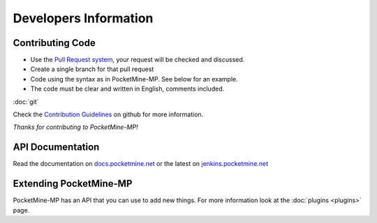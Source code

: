 .. _developers:

Developers Information
======================

Contributing Code 
-----------------
* Use the `Pull Request system <https://github.com/PocketMine/PocketMine-MP/pull/new>`_, your request will be checked and discussed.
* Create a single branch for that pull request
* Code using the syntax as in PocketMine-MP. See below for an example.
* The code must be clear and written in English, comments included.

:doc:`git`

Check the `Contribution Guidelines <https://github.com/PocketMine/PocketMine-MP/blob/master/CONTRIBUTING.md>`_ on github for more information.

*Thanks for contributing to PocketMine-MP!*

API Documentation
-----------------
Read the documentation on `docs.pocketmine.net <http://docs.pocketmine.net>`_ or the latest on `jenkins.pocketmine.net <http://jenkins.pocketmine.net/job/PocketMine-MP-doc/doxygen/>`_ 

Extending PocketMine-MP
-----------------------
PocketMine-MP has an API that you can use to add new things. For more information look at the :doc:`plugins <plugins>` page.
